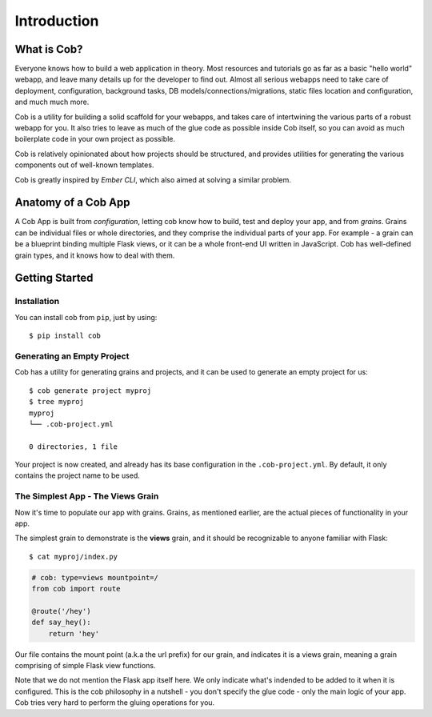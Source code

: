 Introduction
============

What is Cob?
------------


Everyone knows how to build a web application in theory. Most resources and tutorials go as far as a basic "hello world" webapp, and leave many details up for the developer to find out. Almost all serious webapps need to take care of deployment, configuration, background tasks, DB models/connections/migrations, static files location and configuration, and much much more.

Cob is a utility for building a solid scaffold for your webapps, and takes care of intertwining the various parts of a robust webapp for you. It also tries to leave as much of the glue code as possible inside Cob itself, so you can avoid as much boilerplate code in your own project as possible.

Cob is relatively opinionated about how projects should be structured, and provides utilities for generating the various components out of well-known templates.

Cob is greatly inspired by *Ember CLI*, which also aimed at solving a similar problem.

Anatomy of a Cob App
--------------------
A Cob App is built from *configuration*, letting cob know how to build, test and deploy your app, and from *grains*. Grains can be individual files or whole directories, and they comprise the individual parts of your app. For example - a grain can be a blueprint binding multiple Flask views, or it can be a whole front-end UI written in JavaScript. Cob has well-defined grain types, and it knows how to deal with them.

Getting Started
---------------

Installation
~~~~~~~~~~~~
You can install cob from ``pip``, just by using::

  $ pip install cob

Generating an Empty Project
~~~~~~~~~~~~~~~~~~~~~~~~~~~

Cob has a utility for generating grains and projects, and it can be used to generate an empty project for us::

  $ cob generate project myproj
  $ tree myproj
  myproj
  └── .cob-project.yml

  0 directories, 1 file

Your project is now created, and already has its base configuration in the ``.cob-project.yml``. By default, it only contains the project name to be used.

The Simplest App - The Views Grain
~~~~~~~~~~~~~~~~~~~~~~~~~~~~~~~~~~

Now it's time to populate our app with grains. Grains, as mentioned earlier, are the actual pieces of functionality in your app.

The simplest grain to demonstrate is the **views** grain, and it should be recognizable to anyone familiar with Flask::

  $ cat myproj/index.py

.. code-block:: python

  # cob: type=views mountpoint=/
  from cob import route

  @route('/hey')
  def say_hey():
      return 'hey'

Our file contains the mount point (a.k.a the url prefix) for our grain, and indicates it is a views grain, meaning a grain comprising of simple Flask view functions.

Note that we do not mention the Flask app itself here. We only indicate what's indended to be added to it when it is configured. This is the cob philosophy in a nutshell - you don't specify the glue code - only the main logic of your app. Cob tries very hard to perform the gluing operations for you.

